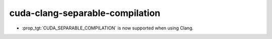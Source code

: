 cuda-clang-separable-compilation
--------------------------------

* :prop_tgt:`CUDA_SEPARABLE_COMPILATION` is now supported when using Clang.
